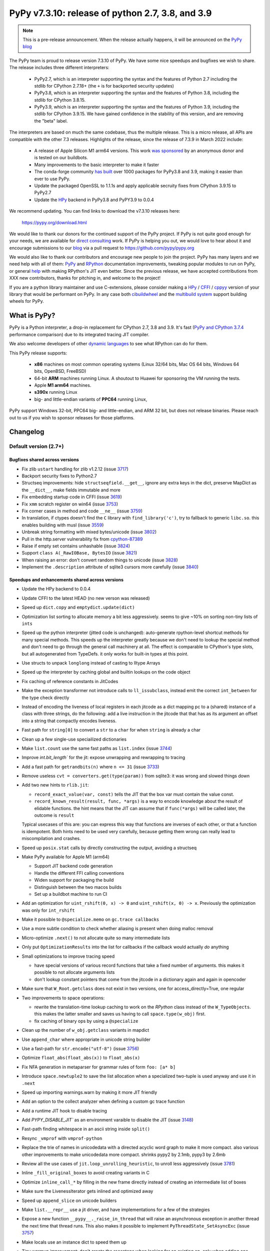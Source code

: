 =================================================
PyPy v7.3.10: release of python 2.7, 3.8, and 3.9
=================================================

..
       Changelog up to commit 8841aa1c9a3e

.. note::
  This is a pre-release announcement. When the release actually happens, it
  will be announced on the `PyPy blog`_

.. _`PyPy blog`: https://pypy.org/blog

The PyPy team is proud to release version 7.3.10 of PyPy. We have some nice
speedups and bugfixes we wish to share. The release includes three different
interpreters:

  - PyPy2.7, which is an interpreter supporting the syntax and the features of
    Python 2.7 including the stdlib for CPython 2.7.18+ (the ``+`` is for
    backported security updates)

  - PyPy3.8, which is an interpreter supporting the syntax and the features of
    Python 3.8, including the stdlib for CPython 3.8.15.

  - PyPy3.9, which is an interpreter supporting the syntax and the features of
    Python 3.9, including the stdlib for CPython 3.9.15. We have gained
    confidence in the stability of this version, and are removing the "beta"
    label.

The interpreters are based on much the same codebase, thus the multiple
release. This is a micro release, all APIs are compatible with the other 7.3
releases. Highlights of the release, since the release of 7.3.9 in March 2022
include:

  - A release of Apple Silicon M1 arm64 versions. This work `was sponsored`_ by
    an anonymous donor and is tested on our buildbots.

  - Many improvements to the basic interpreter to make it faster

  - The conda-forge community `has built`_ over 1000 packages for PyPy3.8 and 3.9,
    making it easier than ever to use PyPy.

  - Update the packaged OpenSSL to 1.1.1s and apply applicable secruity fixes
    from CPython 3.9.15 to PyPy2.7

  - Update the HPy_ backend in PyPy3.8 and PyPY3.9 to 0.0.4

We recommend updating. You can find links to download the v7.3.10 releases here:

    https://pypy.org/download.html

We would like to thank our donors for the continued support of the PyPy
project. If PyPy is not quite good enough for your needs, we are available for
`direct consulting`_ work. If PyPy is helping you out, we would love to hear about
it and encourage submissions to our blog_ via a pull request
to https://github.com/pypy/pypy.org

We would also like to thank our contributors and encourage new people to join
the project. PyPy has many layers and we need help with all of them: `PyPy`_
and `RPython`_ documentation improvements, tweaking popular modules to run
on PyPy, or general `help`_ with making RPython's JIT even better. Since the
previous release, we have accepted contributions from XXX new contributors,
thanks for pitching in, and welcome to the project!

If you are a python library maintainer and use C-extensions, please consider
making a HPy_ / CFFI_ / cppyy_ version of your library that would be performant
on PyPy.
In any case both `cibuildwheel`_ and the `multibuild system`_ support
building wheels for PyPy.

.. _`PyPy`: index.html
.. _`RPython`: https://rpython.readthedocs.org
.. _`help`: project-ideas.html
.. _CFFI: https://cffi.readthedocs.io
.. _cppyy: https://cppyy.readthedocs.io
.. _`multibuild system`: https://github.com/matthew-brett/multibuild
.. _`cibuildwheel`: https://github.com/joerick/cibuildwheel
.. _blog: https://pypy.org/blog
.. _HPy: https://hpyproject.org/
.. _was sponsored: https://www.pypy.org/posts/2022/07/m1-support-for-pypy.html
.. _direct consulting: https://www.pypy.org/pypy-sponsors.html
.. _has built: https://www.pypy.org/posts/2022/11/pypy-and-conda-forge.html

What is PyPy?
=============

PyPy is a Python interpreter, a drop-in replacement for CPython 2.7, 3.8 and
3.9. It's fast (`PyPy and CPython 3.7.4`_ performance
comparison) due to its integrated tracing JIT compiler.

We also welcome developers of other `dynamic languages`_ to see what RPython
can do for them.

This PyPy release supports:

  * **x86** machines on most common operating systems
    (Linux 32/64 bits, Mac OS 64 bits, Windows 64 bits, OpenBSD, FreeBSD)

  * 64-bit **ARM** machines running Linux. A shoutout to Huawei for sponsoring
    the VM running the tests.

  * Apple **M1 arm64** machines. 

  * **s390x** running Linux

  * big- and little-endian variants of **PPC64** running Linux,

PyPy support Windows 32-bit, PPC64 big- and little-endian, and ARM 32 bit, but
does not release binaries. Please reach out to us if you wish to sponsor
releases for those platforms.

.. _`PyPy and CPython 3.7.4`: https://speed.pypy.org
.. _`dynamic languages`: https://rpython.readthedocs.io/en/latest/examples.html

Changelog
=========

Default version (2.7+)
----------------------

Bugfixes shared across versions
~~~~~~~~~~~~~~~~~~~~~~~~~~~~~~~
- Fix zlib ``ustart`` handling for zlib v1.2.12 (issue 3717_)
- Backport security fixes to Python2.7
- Structseq improvements: hide ``structseqfield.__get__``, ignore any extra
  keys in the dict, preserve MapDict as the ``__dict__``, make fields immutable
  and more
- Fix embedding startup code in CFFI (issue 3619_)
- Fix ``xmm`` scratch register on win64 (issue 3753_)
- Fix corner cases in method and code ``__ne__`` (issue 3759_)
- In translation, if ctypes doesn't find the ``C`` library with
  ``find_library('c')``, try to fallback to generic ``libc.so``. this enables
  building with musl (issue 3559_)
- Unbreak string formatting with mixed bytes/unicode (issue 3802_)
- Pull in the http.server vulnerability fix from cpython-87389_
- Raise if empty set contains unhashable (issue 3824_)
- Support ``class A(_RawIOBase, BytesIO`` (issue 3821_)
- When raising an error: don't convert random things to unicode (issue 3828_)
- Implement the ``.description`` attribute of sqlite3 cursors more carefully
  (issue 3840_)

Speedups and enhancements shared across versions
~~~~~~~~~~~~~~~~~~~~~~~~~~~~~~~~~~~~~~~~~~~~~~~~
- Update the HPy backend to 0.0.4
- Update CFFI to the latest HEAD (no new verson was released)
- Speed up ``dict.copy`` and ``emptydict.update(dict)``
- Optimization list sorting to allocate memory a bit less aggressively. seems
  to give ~10% on sorting non-tiny lists of ``ints``
- Speed up the python interpreter (jitted code is unchanged): auto-generate
  rpython-level shortcut methods for many special methods. This speeds up the
  interpreter greatly because we don't need to lookup the special method and
  don't need to go through the general call machinery at all. The effect is
  comparable to CPython's type slots, but all autogenerated from TypeDefs. it
  only works for built-in types at this point.
- Use structs to unpack ``longlong`` instead of casting to lltype Arrays
- Speed up the interpreter by caching global and builtin lookups on the code
  object
- Fix caching of reference constants in JitCodes
- Make the exception transformer not introduce calls to ``ll_issubclass``,
  instead emit the correct ``int_between`` for the type check directly
- Instead of encoding the liveness of local registers in each jitcode as a dict
  mapping pc to a (shared) instance of a class with three strings, do the
  following: add a live instruction in the jitcode that that has as its argument
  an offset into a string that compactly encodes liveness.
- Fast path for ``string[0]`` to convert a ``str`` to a ``char`` for when
  ``string`` is already a char
- Clean up a few single-use speciailized dictionaries
- Make ``list.count`` use the same fast paths as ``list.index`` (issue 3744_)
- Improve `int.bit_length`` for the jit: expose unwrapping and rewrapping to
  tracing
- Add a fast path for ``getrandbits(n)`` where ``n <= 31`` (issue 3733_)
- Remove useless ``cvt = converters.get(type(param))`` from sqlite3: it was
  wrong and slowed things down
- Add two new hints to ``rlib.jit``:

  - ``record_exact_value(var, const)`` tells the JIT that the box var must
    contain the value const.

  - ``record_known_result(result, func, *args)`` is a way to encode knowledge
    about the result of elidable functions. the hint means that the JIT can
    assume that if ``func(*args)`` will be called later, the outcome is
    ``result``

  Typical usecases of this are: you can express this way that functions are
  inverses of each other, or that a function is idempotent. Both hints need to
  be used very carefully, because getting them wrong can really lead to
  miscompilation and crashes.
- Speed up ``posix.stat`` calls by directly constructing the output, avoiding a
  structseq
- Make PyPy available for Apple M1 (arm64)

  - Support JIT backend code generation
  - Handle the different FFI calling conventions
  - Widen support for packaging the build
  - Distinguish between the two macos builds
  - Set up a buildbot machine to run CI

- Add an optimization for ``uint_rshift(0, x) -> 0`` and ``uint_rshift(x, 0) ->
  x``. Previously the optimization was only for ``int_rshift``
- Make it possible to ``@specialize.memo`` on ``gc.trace callbacks``
- Use a more subtle condition to check whether aliasing is present when doing
  malloc removal
- Micro-optimize ``.next()`` to not allocate quite so many intermediate lists
- Only put ``OptimizationResults`` into the list for callbacks if the callback
  would actually *do* anything
- Small optimizations to improve tracing speed

  - have special versions of various record functions that take a fixed number of
    arguments. this makes it possible to not allocate arguments lists
  - don't lookup constant pointers that come from the jitcode in a dictionary
    again and again in opencoder

- Make sure that ``W_Root.getclass`` does not exist in two versions, one for
  access_directly=True, one regular
- Two improvements to space operations:

  - rewrite the translation-time lookup caching to work on the *RPython* class
    instead of the ``W_TypeObjects``. this makes the latter smaller and saves us
    having to call ``space.type(w_obj)`` first.
  - fix caching of binary ops by using a ``@specialize``

- Clean up the number of ``w_obj.getclass`` variants in mapdict
- Use ``append_char`` where appropriate in unicode string builder
- Use a fast-path for ``str.encode("utf-8")`` (issue 3756_)
- Optimize ``float_abs(float_abs(x))`` to ``float_abs(x)``
- Fix NFA generation in metaparser for grammar rules of form ``foo: [a* b]``
- Introduce ``space.newtuple2`` to save the list allocation when a specialized
  two-tuple is used anyway and use it in ``.next``
- Speed up importing warnings.warn by making it more JIT friendly
- Add an option to the collect analyzer when defining a custom gc trace function
- Add a runtime JIT hook to disable tracing
- Add `PYPY_DISABLE_JIT`` as an environment varaible to disable the JIT (issue 3148_)
- Fast-path finding whitespace in an ascii string inside ``split()``
- Resync ``_vmprof`` with ``vmprof-python``
- Replace the trie of names in unicodedata with a directed acyclic word graph
  to make it more compact. also various other improvements to make unicodedata
  more compact. shrinks pypy2 by 2.1mb, pypy3 by 2.6mb
- Review all the use cases of ``jit.loop_unrolling_heuristic``, to unroll less
  aggressively (issue 3781_)
- Inline ``_fill_original_boxes`` to avoid creating variants in C
- Optimize ``inline_call_*`` by filling in the new frame directly instead of
  creating an intermediate list of boxes
- Make sure the LivenessIterator gets inlined and optimized away
- Speed up ``append_slice`` on unicode builders
- Make ``list.__repr__`` use a jit driver, and have implementations for a few
  of the strategies
- Expose a new function ``__pypy__._raise_in_thread`` that will raise an
  asynchronous exception in another thread the next time that thread runs. This
  also makes it possible to implement ``PyThreadState_SetAsyncExc`` (issue 3757_)
- Make locals use an instance dict to speed them up
- Tiny warmup improvement: don't create the recentops when looking for an
  existing op, only when adding one
- Avoid using the pureop cache for int_invert and float_neg
- Speed up global dict reads by using the heapcache
- Constant-fold ``ovf`` operations in rpython

C-API (cpyext) and C-extensions
~~~~~~~~~~~~~~~~~~~~~~~~~~~~~~~
We are no longer backporting changes to the ``cpyext`` compatibility layer to
PyPy2.7.

Python 3.8+
-----------

Python 3.8+ bugfixes
~~~~~~~~~~~~~~~~~~~~
- Fix bug in the disassembler of py3 opcodes (issue 3700_)
- Raise ModuleNotFoundError instead of ImportError in some cases
- Fix lineno, col_offset for decorated functions and classes
- Add a ``name`` to ``sys.hash_info``
- Fix concurrency problem in buffered io reading (issue 3729_)
- Make it possible to multiple-inherit from KeyError again (issue 3728_)
- Check results from _openssl's ``EVP_DigestInit_ex`` and ``EVP_DigestUpdate``,
  and fix some failing tests (issue 3741_)
- Fix pickling of filters
- Fix the way that the lookup annotation optimization breaks python3 due to the
  way that module instances can change their class at runtime (issue 3758_)
- Use the name mapping when creating new hashes for ``_hashlib`` (issue 3778_)
- Expose ``os.sendfile`` on macos
- Do not override PyPy's `MAGIC_NUMBER`` when using stdlib/importlib/_bootstrap_external.py (issue 3783_)
- Fix dictionary unpacking for kwargs (issue 3775_)
- Add memory pressure when creating a tkinter image (issue 3798_)
- Remove debug print from ``_winapi`` (issue 3819_)
- Add ``__contains__`` to array.array type (issue 3820_)
- Fix CVE-2022-37454 via porting CPython changes to _sha3/kcp/KeccakSponge.inc
- Make type lookups fill the ``.name`` field of ``AttributeError``
- Check cursor lock in sqlite3 ``Cursor.close``, also lock around ``__fetch_one_row``
- Implement ``os.get_native_thread``
- Fix setting a slice in a memoryview with non-unit strides (issue 3857_)

Python 3.8+ speedups and enhancements
~~~~~~~~~~~~~~~~~~~~~~~~~~~~~~~~~~~~~
- Speed up ``fstrings`` by making the parentstack a resizable list of chars
- Better error message when the ``__iter__`` of a class is set to ``None`` (issue 3716_)
- Refactor the package.py script for better compatibility with conda-forge
- Add a jit driver for filter (issue 3745_)
- Improve opcode handling: ``jump_absolute``, ``int_xor``, and others
- Don't make a loop for one-arg ``print()``
- Make float hashing elidable and avoid creating bridges
- Mimic CPython's ``max_int_threshold`` to limit the length of a string that
  that can be parsed into an int

Python 3.8+ C-API
~~~~~~~~~~~~~~~~~
- Add ``PyReversed_Type``, ``PyUnicode_EncodeCodePage``,
  ``PyInterpreterState_GetID``, ``PyErr_SetFromErrnoWithFilenameObjects``,
  ``PyUnicode_Append``, ``PyUnicode_AppendAndDel``, ``PyClassMethod_Type``,
  ``PyStructSequence_SetItem``, ``PyStructSequence_GetItem``,
  ``PyDictValues_Type``, ``PyDictKeys_Type``,
- Map user defined python ``__init__`` to ``tp_init`` (issue 2806_)
- Fix PyDict_Contains (issue 3742_)
- Allow big ints in ``PyNumber_ToBase`` (issue 3765_)
- Normalize OSErrors more consistenly, may not be completely fixed on macos
  (issue 3786_)
- Fix ``PyDict_Contains`` to raise on unhashable key
- Use ``tp_itemsize==0`` on ``PyUnicode_Type``, even for compact forms (issue
  3772_)
- Include ``<sys/time.h>`` in headers, which fixes a problem with musl (issue
  3801_)
- Add missing incref in ``PyObject_Init``, allocate ``tp_basicsize`` bytes when
  creating a ``PyTypeObject`` (issues 3844_, 3847_)
- Assign ``tp_getset`` to app-level type in ``PyType_FromSpecWithBases`` (issue 3851_)
- Properly instantiate ``PyFunction_Type``, ``PyMethod_Type``,
  ``PyRange_Type``, ``PyTraceBack_Type`` (issue 3776_)

Python 3.9+
-----------

Python 3.9+ bugfixes
~~~~~~~~~~~~~~~~~~~~
- Fix ``f-string`` bug where the recursive tokenization was done incorrectly (issue 3751_)
- Fixes to repr and slots of nested GenericAliases (issue 3720_)
- Match CPython error messages for zip when strict=True
- Add ``BASE_TYPE_ADAPTION`` optimization to sqlite3
- Make ``__file__`` of the ``__main__`` module be an absolute path, if possible
  (issue 3766_)
- Use an absolute path for the main module (issue 3792_)
- Use an absolute path for ``sys.path[0]`` when running a directory from the
  cmdline (issue 3792_)
- Fix first line number of eval to be reported as 0 (issue 3800_)
- Implement ``bitcount`` for ints
- Check when unmarshalling ``TYPE_SHORT_ASCII`` that non-ascii bytes are not present
- Fix CVE-2022-42919 as CPython did in cpython-97514_
- Fix ``DICT_MERGE`` with objects that aren't dicts and don't implement
  ``__len__`` (issue 3841_)

Python 3.9+ speedups and enhancements
~~~~~~~~~~~~~~~~~~~~~~~~~~~~~~~~~~~~~
- Adopt CPython changes to speed up fractions (issue 3746_, cpython-91851_)


Python 3.9+ C-API
~~~~~~~~~~~~~~~~~
- Add ``PyObject_VectorcallMethod``, 
- Add ``PyObject_Call`` variants ``*NoArgs``, ``*OneArg``, ``*MethodNoArgs``,
  ``*MethodOneArg`` (issue 3669_)
- Handle vectorcall offset (issue 3845_)

.. _3716: https://foss.heptapod.net/pypy/pypy/-/issues/3716
.. _3720: https://foss.heptapod.net/pypy/pypy/-/issues/3720
.. _3751: https://foss.heptapod.net/pypy/pypy/-/issues/3751
.. _3700: https://foss.heptapod.net/pypy/pypy/-/issues/3700
.. _3728: https://foss.heptapod.net/pypy/pypy/-/issues/3728
.. _3729: https://foss.heptapod.net/pypy/pypy/-/issues/3729
.. _3733: https://foss.heptapod.net/pypy/pypy/-/issues/3733
.. _3742: https://foss.heptapod.net/pypy/pypy/-/issues/3742
.. _3741: https://foss.heptapod.net/pypy/pypy/-/issues/3741
.. _3744: https://foss.heptapod.net/pypy/pypy/-/issues/3744
.. _3745: https://foss.heptapod.net/pypy/pypy/-/issues/3745
.. _2806: https://foss.heptapod.net/pypy/pypy/-/issues/2806
.. _3717: https://foss.heptapod.net/pypy/pypy/-/issues/3717
.. _3619: https://foss.heptapod.net/pypy/pypy/-/issues/3619
.. _3753: https://foss.heptapod.net/pypy/pypy/-/issues/3753
.. _3759: https://foss.heptapod.net/pypy/pypy/-/issues/3759
.. _3559: https://foss.heptapod.net/pypy/pypy/-/issues/3559
.. _3802: https://foss.heptapod.net/pypy/pypy/-/issues/3802
.. _3824: https://foss.heptapod.net/pypy/pypy/-/issues/3824
.. _3821: https://foss.heptapod.net/pypy/pypy/-/issues/3821
.. _3828: https://foss.heptapod.net/pypy/pypy/-/issues/3828
.. _3840: https://foss.heptapod.net/pypy/pypy/-/issues/3840
.. _3756: https://foss.heptapod.net/pypy/pypy/-/issues/3756
.. _3148: https://foss.heptapod.net/pypy/pypy/-/issues/3148
.. _3781: https://foss.heptapod.net/pypy/pypy/-/issues/3781
.. _3757: https://foss.heptapod.net/pypy/pypy/-/issues/3757
.. _3758: https://foss.heptapod.net/pypy/pypy/-/issues/3758
.. _3778: https://foss.heptapod.net/pypy/pypy/-/issues/3778
.. _3783: https://foss.heptapod.net/pypy/pypy/-/issues/3783
.. _3775: https://foss.heptapod.net/pypy/pypy/-/issues/3775
.. _3798: https://foss.heptapod.net/pypy/pypy/-/issues/3798
.. _3819: https://foss.heptapod.net/pypy/pypy/-/issues/3819
.. _3820: https://foss.heptapod.net/pypy/pypy/-/issues/3820
.. _3857: https://foss.heptapod.net/pypy/pypy/-/issues/3857
.. _3765: https://foss.heptapod.net/pypy/pypy/-/issues/3765
.. _3786: https://foss.heptapod.net/pypy/pypy/-/issues/3786
.. _3772: https://foss.heptapod.net/pypy/pypy/-/issues/3772
.. _3801: https://foss.heptapod.net/pypy/pypy/-/issues/3801
.. _3844: https://foss.heptapod.net/pypy/pypy/-/issues/3844
.. _3847: https://foss.heptapod.net/pypy/pypy/-/issues/3847
.. _3851: https://foss.heptapod.net/pypy/pypy/-/issues/3851
.. _3776: https://foss.heptapod.net/pypy/pypy/-/issues/3776
.. _3766: https://foss.heptapod.net/pypy/pypy/-/issues/3766
.. _3792: https://foss.heptapod.net/pypy/pypy/-/issues/3792
.. _3792: https://foss.heptapod.net/pypy/pypy/-/issues/3792
.. _3800: https://foss.heptapod.net/pypy/pypy/-/issues/3800
.. _3841: https://foss.heptapod.net/pypy/pypy/-/issues/3841
.. _3746: https://foss.heptapod.net/pypy/pypy/-/issues/3746
.. _3669: https://foss.heptapod.net/pypy/pypy/-/issues/3669
.. _3845: https://foss.heptapod.net/pypy/pypy/-/issues/3845
.. _bpo34953: https://bugs.python.org/issue34953
.. _cpython-91851: https://github.com/python/cpython/issues/91851
.. _cpython-97514: https://github.com/python/cpython/issues/97514
.. _cpython-87389: https://github.com/python/cpython/issues/87389

